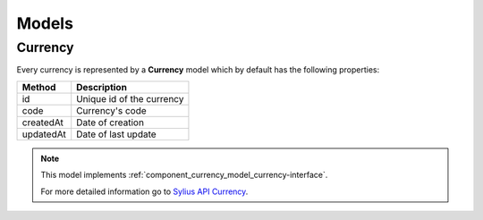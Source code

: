 Models
======

.. _component_currency_model_currency:

Currency
--------

Every currency is represented by a **Currency** model which by default has the following properties:

+--------------+-------------------------------------------+
| Method       | Description                               |
+==============+===========================================+
| id           | Unique id of the currency                 |
+--------------+-------------------------------------------+
| code         | Currency's code                           |
+--------------+-------------------------------------------+
| createdAt    | Date of creation                          |
+--------------+-------------------------------------------+
| updatedAt    | Date of last update                       |
+--------------+-------------------------------------------+

.. note::
   This model implements :ref:`component_currency_model_currency-interface`.

   For more detailed information go to `Sylius API Currency`_.

.. _Sylius API Currency: http://api.sylius.com/Sylius/Component/Currency/Model/Currency.html
